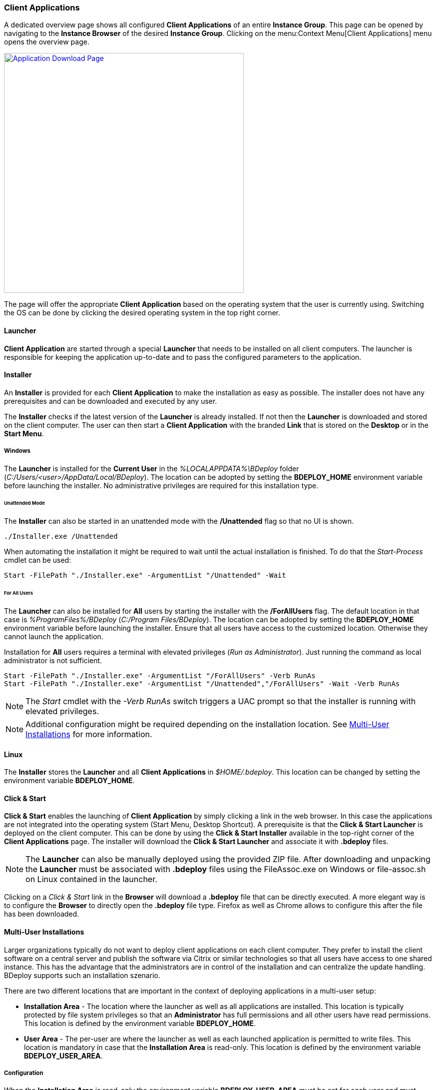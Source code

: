 === Client Applications

A dedicated overview page shows all configured *Client Applications* of an entire *Instance Group*. This page can be opened by navigating to the *Instance Browser* of the desired *Instance Group*. Clicking on the menu:Context Menu[Client Applications] menu opens the overview page.

image::images/BDeploy_Client_Download_Page.png[Application Download Page,align=center,width=480,link="images/BDeploy_Client_Download_Page.png"]

The page will offer the appropriate *Client Application* based on the operating system that the user is currently using. Switching the OS can be done by clicking the desired operating system in the top right corner.

==== Launcher
*Client Application* are started through a special *Launcher* that needs to be installed on all client computers. The launcher is responsible for keeping the application up-to-date and to pass the configured parameters to the application.

==== Installer
An *Installer* is provided for each *Client Application* to make the installation as easy as possible. The installer does not have any prerequisites and can be downloaded and executed by any user. 

The *Installer* checks if the latest version of the *Launcher* is already installed. If not then the *Launcher* is downloaded and stored on the client computer. The user can then start a *Client Application* with the branded *Link* that is stored on the *Desktop* or in the *Start Menu*.

===== Windows
The *Launcher* is installed for the *Current User* in the _%LOCALAPPDATA%\BDeploy_ folder (_C:/Users/<user>/AppData/Local/BDeploy_). The location can be adopted by setting the *BDEPLOY_HOME* environment variable before launching the installer. No administrative privileges are required for this installation type. 

====== Unattended Mode
The *Installer* can also be started in an unattended mode with the */Unattended* flag so that no UI is shown.

    ./Installer.exe /Unattended

When automating the installation it might be required to wait until the actual installation is finished. To do that the _Start-Process_ cmdlet can be used:

    Start -FilePath "./Installer.exe" -ArgumentList "/Unattended" -Wait 

====== For All Users
The *Launcher* can also be installed for *All* users by starting the installer with the */ForAllUsers* flag. The default location in that case is _%ProgramFiles%/BDeploy_ (_C:/Program Files/BDeploy_). The location can be adopted by setting the *BDEPLOY_HOME* environment variable before launching the installer. Ensure that all users have access to the customized location. Otherwise they cannot launch the application. 

Installation for *All* users requires a terminal with elevated privileges (_Run as Administrator_). Just running the command as local administrator is not sufficient. 

    Start -FilePath "./Installer.exe" -ArgumentList "/ForAllUsers" -Verb RunAs
    Start -FilePath "./Installer.exe" -ArgumentList "/Unattended","/ForAllUsers" -Wait -Verb RunAs

[NOTE]
The _Start_ cmdlet with the _-Verb RunAs_ switch triggers a UAC prompt so that the installer is running with elevated privileges.

[NOTE]
Additional configuration might be required depending on the installation location. See <<Multi-User Installations>> for more information.

==== Linux

The *Installer* stores the *Launcher* and all *Client Applications* in _$HOME/.bdeploy_. This location can be changed by setting the environment variable *BDEPLOY_HOME*.

==== Click & Start
*Click & Start* enables the launching of *Client Application* by simply clicking a link in the web browser. In this case the applications are not integrated into the operating system (Start Menu, Desktop Shortcut). A prerequisite is that the *Click & Start Launcher* is deployed on the client computer. This can be done by using the *Click & Start Installer* available in the top-right corner of the *Client Applications* page. The installer will download the *Click & Start Launcher* and associate it with *.bdeploy* files. 

[NOTE]
The *Launcher* can also be manually deployed using the provided ZIP file. After downloading and unpacking the *Launcher* must be associated with *.bdeploy* files using the FileAssoc.exe on Windows or file-assoc.sh on Linux contained in the launcher.


Clicking on a _Click & Start_ link in the *Browser* will download a *.bdeploy* file that can be directly executed. A more elegant way is to configure the *Browser* to directly open the *.bdeploy* file type. Firefox as well as Chrome allows to configure this after the file has been downloaded.


==== Multi-User Installations

Larger organizations typically do not want to deploy client applications on each client computer. They prefer to install the client software on a central server and publish the software via Citrix or similar technologies so that all users have access to one shared instance. This has the advantage that the administrators are in control of the installation and can centralize the update handling. BDeploy supports such an installation szenario.

There are two different locations that are important in the context of deploying applications in a multi-user setup:

* *Installation Area* - The location where the launcher as well as all applications are installed. This location is typically protected by file system privileges so that an *Administrator* has full permissions and all other users have read permissions. This location is defined by the environment variable *BDEPLOY_HOME*.

* *User Area* - The per-user are where the launcher as well as each launched application is permitted to write files. This location is mandatory in case that the *Installation Area* is read-only. This location is defined by the environment variable *BDEPLOY_USER_AREA*.

===== Configuration

When the *Installation Area* is read-only the environment variable *BDEPLOY_USER_AREA* must be set for each user and must point to a directory that is writable for the user that wants to launch an application.

===== Installing new software

New software is typically installed by the *Administrator* that has full permissions in the *Installation Area*. The administrator is either using the provided *Installer* or a *Click & Start* file in order to install the new application. After that step the application is available and can be launched by each new user by using the *CLick & Start* file.

===== Updating software

Whenever a new *Product version* is *Activated* on the server the administrator *needs* to launch the application *once* to deploy the new update. Not doing that will lead to an error that each user receives when trying to launch the application. The *Launcher* always checks for updates and tries to install them. Using an outdated application is not permitted and thus users will not be able to launch the application any more.

image::images/BDeploy_Client_Launcher_Update_Required.png[Required Software Update,align=center,width=480,link="images/BDeploy_Client_Launcher_Update_Required.png"]

[NOTE] 
Configuration changes in a client application - like adding, removing or changing a parameter - *do not* require *Administrator* attention since the installation itself is not affected. The change is automatically applied on the next start of the application.

[CAUTION]
Changing the product version or changing the launcher version on the server require a manual interaction of the *Administrator* otherwise *NO* user can use the client application anymore.
